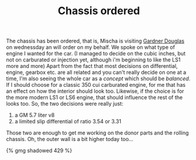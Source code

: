 #+layout: post
#+title: Chassis ordered
#+tags: cobra chassis donor-parts engine garage
#+type: post
#+published: true

The chassis has been ordered, that is, Mischa is visiting
[[http://www.gdcars.com][Gardner Douglas]] on wednessday an will order on my behalf. We spoke on
what type of engine I wanted for the car. (I managed to decide on the
cubic inches, but not on carburated or injection yet, although i'm
beginning to like the LS1 more and more) Apart from the fact that most
decisions on differential, engine, gearbox etc. are all related and
you can't really decide on one at a time, I'm also seeing the whole
car as a /concept/ which should be /balanced/. If I should choose for a
classic 350 cui carburated engine, for me that has an effect on how
the interior should look too. Likewise, if the choice is for the more
modern LS1 or LS6 engine, that should influence the rest of the looks
too. So, the two decisions were really just:

1. a GM 5.7 liter v8
2. a limited slip differential of ratio 3.54 or 3.31

Those two are enough to get me working on the donor parts and the
rolling chassis. Oh, the outer wall is a bit higher today too...

#+BEGIN_HTML
{% gmg shadowed 429 %}
#+END_HTML
